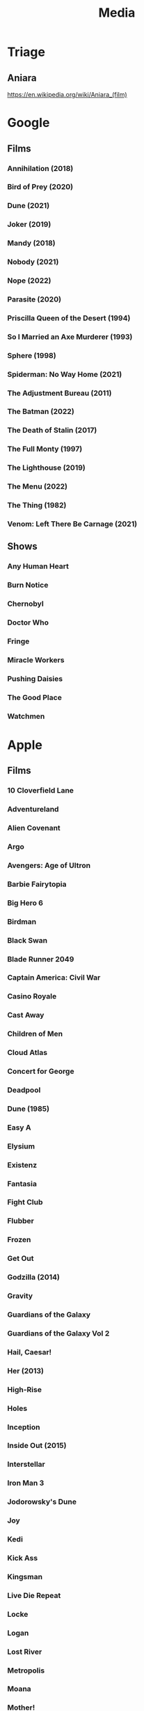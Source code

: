 #+TITLE: Media

* Triage

** Aniara
https://en.wikipedia.org/wiki/Aniara_(film)

* Google
** Films
*** Annihilation (2018)
*** Bird of Prey (2020)
*** Dune (2021)
*** Joker (2019)
*** Mandy (2018)
*** Nobody (2021)
*** Nope (2022)
*** Parasite (2020)
*** Priscilla Queen of the Desert (1994)
*** So I Married an Axe Murderer (1993)
*** Sphere (1998)
*** Spiderman: No Way Home (2021)
*** The Adjustment Bureau (2011)
*** The Batman (2022)
*** The Death of Stalin (2017)
*** The Full Monty (1997)
*** The Lighthouse (2019)
*** The Menu (2022)
*** The Thing (1982)
*** Venom: Left There Be Carnage (2021)
** Shows
*** Any Human Heart
*** Burn Notice
*** Chernobyl
*** Doctor Who
*** Fringe
*** Miracle Workers
*** Pushing Daisies
*** The Good Place
*** Watchmen
* Apple
** Films
*** 10 Cloverfield Lane
*** Adventureland
*** Alien Covenant
*** Argo
*** Avengers: Age of Ultron
*** Barbie Fairytopia
*** Big Hero 6
*** Birdman
*** Black Swan
*** Blade Runner 2049
*** Captain America: Civil War
*** Casino Royale
*** Cast Away
*** Children of Men
*** Cloud Atlas
*** Concert for George
*** Deadpool
*** Dune (1985)
*** Easy A
*** Elysium
*** Existenz
*** Fantasia
*** Fight Club
*** Flubber
*** Frozen
*** Get Out
*** Godzilla (2014)
*** Gravity
*** Guardians of the Galaxy
*** Guardians of the Galaxy Vol 2
*** Hail, Caesar!
*** Her (2013)
*** High-Rise
*** Holes
*** Inception
*** Inside Out (2015)
*** Interstellar
*** Iron Man 3
*** Jodorowsky's Dune
*** Joy
*** Kedi
*** Kick Ass
*** Kingsman
*** Live Die Repeat
*** Locke
*** Logan
*** Lost River
*** Metropolis
*** Moana
*** Mother!
*** Ocean's Eleven
*** Ocean's Thirteen
*** Ocean's Twelve
*** Pacific Rim
*** Scooby-Doo (2002)
*** Scooby-Doo 2: Monsters Unleashed (2004)
*** Scooby-Doo and the Alien Invaders (2001)
*** Scooby-Doo and the Witch's Ghost (1999)
*** Shark Tale
*** Skyfall
*** Snatch
*** Sorry to Bother You
*** Spectre
*** Spider-man: Homecoming
*** Spirit: Stallion Of The Cimarron
*** Straight Outta Compton
*** The Big Short
*** The Dark Knight
*** The Dark Knight Rises
*** The End of the Tour
*** The Fountain
*** The Grand Budapest Hotel
*** The Hobbit: An Unexpected Journey
*** The Hobbit: The Desolation of Smaug
*** The Hunger Games, Mockingjay: Part 1
*** The Lord of the Rings: The Fellowship of the Ring
*** The Lord of the Rings: The Return of the King
*** The Lord of the Rings: The Two Towers
*** The Martian
*** The Secret of NIMH
*** The Secret of NIMH 2
*** The Social Network
*** The World's End
*** The Zero Theorem
*** Top Secret!
*** Trumbo (2015)
*** Up
*** Us (2019)
*** Watchmen
*** Zombieland
** Shows
*** Absolute Power
*** Battlestar Galactica
*** Billions
*** Blackadder
*** Boardwalk Empire
*** Breaking Bad
*** Brooklyn Nine-Nine
*** Burn Notice
*** Californication
*** Caprica
*** Childhood's End
*** Chuck
*** Coupling
*** Cowboy Bebop
*** Crossbones
*** Dexter
*** Dirk Gently's Holistic Detective Agency (2016)
*** Doctor Who
*** Dollhouse
*** Dr Horribles Sing Along Blog
*** Einstein and Eddington
*** Fargo
*** Firefly
*** Game Of Thrones
*** Glee
*** Going Postal
*** Gravity Falls
*** Hannibal
*** How I Met Your Mother
*** In Treatment
*** Jonathan Strange & Mr Norrell
*** Life
*** Looking For Alaska
*** Mad Men
*** Mockingbird Lane
*** Monk
*** Mr Robot
*** Orphan Black
*** Pan Am
*** Phineas and Ferb
*** Psych
*** Pushing Daisies
*** Riviera
*** Sherlock
*** Sliders
*** Smash
*** Taboo
*** The Armstrong & Miller Show
*** The Big Bang Theory
*** The Borgias (2011)
*** The Expanse
*** The Good Place
*** The Inbetweeners
*** The It Crowd
*** The Little House
*** The Mentalist
*** The Newsroom
*** The Night Manager
*** The Simpsons
*** The Sopranos
*** The Walking Dead
*** The West Wing
*** The Young Pope
*** Treme
*** True Blood
*** Upstairs Downstairs
*** Wallace & Gromit
*** Warehouse 13
*** Watchmen
*** White Collar
** Music
*** Alina Ibragimova - Bach Sonatas & Partitas For Solo Violin
*** Aloe Blacc - Good Things
*** Audioslave - Revelations
*** Bear McCreary - Battlestar Sonatica For Solo Piano
*** Beck - Modern Guilt
*** Beck - Odelay
*** Bioshock 2 OST
*** Boards Of Canada - Music Has The Right To Children
*** Bob Dylan - John Wesley Harding
*** Calvin Harris - Bounce
*** Cowboy Bebop OST
*** Dexter OST
*** Dj Fresh - Louder
*** Electric Light Orchestra - Out Of The Blue
*** Eternal Sunshine For The Spotless Mind OST
*** Frank Zappa - Beat The Boots 3
*** Incubus - Morning View
*** Jack Johnson - Brushfire Fairytales
*** Jamiroquai - Rock Dust Light Star
*** Jim Guthrie - Sword & Sworcery LP
*** Johann Mertz - Strauss : Waltzes
*** Johnny Hollow - Dirty Hands
*** Jona Lewis - You'll Always Find Me In The Kitchen
*** Jungle - For Ever
*** Jungle - Jungle
*** Kenny Rogers - Solid Gold
*** Kimmo Pohjonen - Uniko
*** Kronos Quartet - Golijov
*** Kronos Quartet - Monk Suite
*** Lady Gaga - The Fame Monster
*** Lana Del Rey - Born To Die
*** LMFAO - Party Rock Anthem
*** Lou Reed - Metal Machine Music
*** Marilyn Manson - The High End Of Low
*** Massive Attack - Heligoland
*** Massive Attack - Mezzanine
*** Moon OST
*** Parliament - Mothership Connection
*** Paul Simon - Graceland
*** Pendulum - In Silico
*** Pink Floyd - Wish You Were Here
*** Prince - Parade
*** Red Hot Chili Peppers - By The Way
*** Red Hot Chili Peppers - Californication
*** REM - Automatic For The People
*** Requiem For A Dream OST
*** Rihanna - Loud
*** Robin Williams - Weapons Of Self Destruction
*** Scissor Sisters - Night Work
*** Simon & Garfunkel - Sounds Of Silence
*** Spiritualized - Ladies and Gentlemen We Are In Space
*** Spiritualized - Let It Come Down
*** Squarepusher - Hello Everything
*** Stereophonics - Just Enough Education To Perform
*** The Andrews Sisters
*** The Gothic Archies - The Tragic Treasury
*** The Grand Budapest Hotel OST
*** The Heavy - Great Vengeance and Furious Fire
*** The Heavy - The Glorious Dead
*** The Heavy - The House That Dirt Built
*** The National - Exile Vilify
*** The National - High Violet
*** The Rapture - Pieces Of The People We Love
*** The White Stripes - Elephant
*** The White Stripes - Icky Thump
*** The Zombies - Original Studio Recordings, Vol 1
*** Yeah Yeah Yeahs - It's Blitz!
* Audible
** US Audible
*** 1984 - George Orwell
*** 2312 - Kim Stanley Robinson
*** A Canticle for Leibowitz - Walter M. Miller Jr.
*** Alexander Hamilton - Ron Chernow
*** A Maze of Death - Philip K. Dick
*** Anathem - Neal Stephenson
*** Ancillary Justice - Ann Leckie
*** Any Human Heart - William Boyd
*** Artemis - Andy Weir
*** A Short History of Nearly Everything
*** At Home - Bill Bryson
*** Aurora - Kim Stanley Robinson
*** Binti - Nnedi Okorafor
*** Bleak House - Charles Dickens
*** Capital in the Twenty-First Century - Thomas Piketty
*** Carpe Jugulum - Terry Pratchett
*** Civlization - Niall Ferguson
*** Customs of the World: Using Cultural Intelligence to Adapt, Wherever you Are - David Livermore
*** Debt - David Graeber
*** Discipline and Punish - Michel Foucault
*** Embassytown - China Mieville
*** Food: A Cultural Culinary History - Ken Albala
*** From Yao to Mao: 5000 years of Chinse History - Kenneth J. Hammond
*** Gormenghast - Mervyn Peake
*** Hard-Boiled Wonderland and the End of the World
*** If This isn't Nice, What is - Kurt Vonnegut
*** Invisible Cities - Italo Calvino
*** Kraken - China Mieville
*** Last and First Men - Olaf Stapleton
*** Market Forces - Richard K. Morgan
*** Men At Arms - Terry Pratchett
*** Metro 2033 - Dmitry Glukovsky
*** Mortal Engines - Stanislaw Lem
*** Neuromancer - William Gibson
*** New York 2140 - Kim Stanley Robinson
*** Night Watch - Terry Pratchett
*** One Hundred Years of Solitude - Gabrial Garcia Marquez
*** Parable of the Sower - Octavia Butler
*** Perdido Street Station - China Mieville
*** Raising Steam - Terry Pratchett
*** Ready Player One - Ernest Cline
*** Redshirts - John Scalzi
*** Shakespeare - Bill Bryson
*** Small Gods - Terry Pratchett
*** Snow Crash - Neal Stephenson
*** Snuff - Terry Pratchett
*** Solar Lottery - Philip K. Dick
*** Sophie's World - Joestein Gaarder
*** Stand on Zanzibar - John Brunner
*** Surfaces and Essences - Douglas Hofstadter
*** The 48 Laws of Power - Greene.
*** The African Experience: From Lucy to Mandela - Kenneth P. Vickery
*** The Amber Spyglass - Philip Pullman
*** The Architecture of Happiness - Alain de Botton
*** The Ascent of Money - Niall Ferguson
*** The Collapsing Empire - Jon Scalzi
*** The Complete Short Stories - J. G. Ballard
*** The Conservative Tradition - Patrick N. Allitt
*** The Cyberiad - Stanislaw Lem
*** The Dispossessed - Ursula Le Guin
*** The Folklore of Discworld - Terry Pratchett
*** The Found and the Lost - Ursula Le Guin
*** The Great Degeneration - Niall Ferguson
*** The Gunslinger - Stephen King
*** The Handmaid's Tai - Margaret Atwood
*** The Knowledge - Lewis Dartnell
*** The Langoliers - Stephen King
*** The Long Dark Tea Time of the Soul - Douglas Adams
*** The Mandibles - Lionel Shriver
*** The Martian - Andy Weir
*** The Metamorphosis - Franz Kafka
*** The Modern Political Tradition: Hobbes to Habermas - Lawrence Cahoone
*** The New Jim Crow - Mihcelle Alexander
*** The Northern Lights - Philip Pullman
*** The Origins of Political Order - Francis Fukuyama
*** The Other Side of History: Daily Life in the Ancient World - Robert Garland
*** The Scar - China Mieville
*** The Steel Remains - Richard K. Morgan
*** The Subtle Knife - Philip Pullman
*** The Tao of Pooh - Benjamin Hoff
*** The Truth - Terry Pratchett
*** The Wind-up Bird Chronicle - Haruki Murakami
*** The Wonderful Wizard of Oz
*** Thief of Time - Terry Pratchett
*** Thirteen - Richard K. Morgan
*** To Say Nothing of the Dog - Connie Willis
*** Wild Ones - Jon Mooallem
*** Xenos - Dan Abnett
** UK Audible
*** And Another Thing - Eoin Colfer. Jones.
*** A Wizard of Earthsea - Ursula K. Le Guin. Inglis.
*** Blue Mars - Kim Stanley Robinson. ferrone.
*** Cat's Cradle - Kurt Vonnegut. Roberts.
*** Chaos - James Gleick. Shaprio.
*** Consider Phlebas - Iain M. Banks. Kenny.
*** Crome Yellow - Aldous Huxley. Whitfield.
*** Cryptonomicon - Neal Stephenson. Dufris.
*** Dead Until Dark - Charlaine Harris. Parker.
*** Dr Bloodmoney - Philip K. Dick. Weiner.
*** Dune - Frank Herbert. Brick, Cassidy, Morton, Vance...
*** Foundation and Empire - Isaac Asimov. Brick.
*** Foundation - Isaac Asimov. Brick.
*** Gateway - Frederik Pohl. Wyman and sawyer.
*** Go the Fuck to Sleep - Adam Mansbach. Jackson.
*** Green Mars - Kim Stanley Robinson. ferrone.
*** Man Plus - Frederik Pohl. boutsikaris, sawyer.
*** Moab is my Washpot - Stephen Fry. Fry.
*** Player Piano - Kurt Vonnegut. Rummel.
*** Red Dwarf: Infinity Welcomes Careful Drivers - Rob Grant, Doug Naylor. Barrie
*** Red Mars - Kim Stanley Robinson. ferrone.
*** Second Foundation - Isaac Asimov. Brick.
*** Solaris - Stanislaw Lem. Juliani.
*** Starship Troopers - Robert Heinlein. james.
*** State of Fear - Michael Crichton. Wilson.
*** Strata - Terry Pratchett. Briggs.
*** Sundiver - David Brin. Wilson.
*** The Austere Academy - Lemony Snicket. Curry.
*** The Carnivorous Carnival - Lemony Snicket. Curry.
*** The Chrysalids - John Wyndham. Powell.
*** The Count of Monte Cristo - Alexandre Dumas. Lee.
*** The Diamond Age - Neal Stephenson. Wiltsie.
*** The Dreaming Void - Peter F. Hamilton. Longworth.
*** The Ersatz Elevator - Lemony Snicket. Curry.
*** The Fifth Elephant - Terry Pratchet. Robinson. Abridged.
*** The Forever War - Joe Haldeman. Wilson.
*** The HitchHiker's Guide to the Galaxy: Primary Phase
*** The HitchHiker's Guide to the Galaxy: Secondary Phase
*** The Hobbit - J R R Tolkien. Inglis.
*** The Hostile Hospital - Lemony Snicket. Curry.
*** The Information - James Gleick. Shapiro.
*** The Last Continent - Terry Pratchett. Planer.
*** The Man in the High Castle - Philip K. Dick. weiner.
*** The Man Who Was Thursday - G.K. Chesterton. Vance.
*** The Moon is a Harsh Mistress - Robert Heinlein. James.
*** The Satanic Verses - Salman Rushdie. Dastor.
*** The Sirens of Titan - Kurt Vonnegut. Snyder.
*** The Three Stigmata of Palmer Eldritch - Philip K. Dick. Weiner.
*** The Vile Village - Lemony Snicket. Curry.
*** The Windup Girl - Paolo Bacigalupi. Davis.
*** Titus Groan - Mervyn Peake. Vance.
*** Under the Dome - Stephen King. esparza.
** Simon Vance
*** Any Human Heart
*** Bleak House
*** Dune
*** Market Forces
*** Sophie's World
*** The Architecture of Happiness
*** The Man Who Was Thursday
*** The Steel Remains
*** The Tao of Pooh
*** Thirteen
*** Titus Groan
** John Lee
*** Invisible Cities
*** Kraken
*** One Hundred Years Of Solitude
*** Perdido Street Station
*** The Count Of Monte Cristo
*** The Knowledge
* Unlocked
** Music
*** Chopin Piano Concertos Nos. 1 & 2
*** Deadbolt OST
*** Disasterpeace - FEZ OST
*** Environmental Station Alpha OST
*** Gnarls Barkley - St. Elsewhere
*** Hotline Miami OST
*** Jamiroquai - A Funk Odyssey
*** Jamiroquai - Dynamite
*** Jamiroquai - Emergency on Planet Earth
*** Jamiroquai - Rock Dust Light Star
*** Jamiroquai - Synkronized
*** Jamiroquai - The Return Of The Space Cowboy
*** Jamiroquai - Travelling Without Moving
*** Koronos Quartet - Lutoslawski
*** Kronos Quartet - Black Angels
*** Lisa OST
*** Marily Manson - Holy Wood
*** Marily Manson - Last Tour On Earth
*** Marily Manson - Lest We Forget
*** Marily Manson -  Mechanical Animals
*** Marilyn Manson - Antichrist Superstar
*** Massive Attack
*** Miles Davis - Kind Of Blue
*** Nigel Kennedy & Kroke - East Meets East
*** Nine Inch Nails - Ghosts I - IV
*** Nine Inch Nails - Ghosts V
*** Nine Inch Nails - Ghosts VI
*** Nine Inch Nails - Still
*** Nine Inch Nails - The Downward Spiral
*** Nine Inch Nails - The Fragile
*** Nine Inch Nails - The Slip
*** Parliament
*** Paul Simon
*** Proteus OST
*** Risk of Rain OST
*** Samorost 3 OST
*** Saul Williams - Niggytardust
*** Scissor Sisters - Scissor Sisters
*** The Beatles - Abbey Road
*** The Daniel Pemberton TV Orchestra - Little Big Planet OST
*** Undertale OST
*** XCOM 2 OST
** Audiobooks
*** 40k - False Gods
*** 40k - Fulgrim
*** 40k - Galaxy In Flames
*** 40k - Garro Legion Of One
*** 40k - Garro Oath Of Moment
*** 40k - Horus Rising
*** 40k - Prospero
*** 40k - The Flight Of The Eisenstein
*** 40k - Thousand Sons
*** Altered Carbon
*** Atlas Shrugged
*** Catch-22
*** Cyberspace Lost
*** Day Of The Triffids
*** Discworld
*** Down and Out in the Magic Kingdom
*** I Am Legend
*** Isaac Asimov - The Last Question
*** Methuselah's Children
*** Something Inside
*** The Demolished Man
*** The Kraken Wakes
*** The Ode Less Travelled
*** The Starts My Destination
*** The Trial
*** Tombs Of Atuan
** Films
*** Dr Strangelove
*** Eraserhead
*** Howl's Moving Castle
*** Kiki's Delivery Service
*** My Neighbor Totoro
*** Nausicaa Of The Valley Of The Wind
*** Princess Mononoke
*** Rheingold
*** Spirited Away
*** the fountain
*** existenz
*** fantasia
*** kedi
** Shows
*** Avatar The Last Airbender
*** Full Metal Alchemist - Brotherhood
*** Jojos Bizarre Adventure - Diamond Is Forever
*** Korra
*** The Spice Trail
*** Trapdoor
* Physical
** Films
*** 1984
*** 2001
*** 28 Days Later
*** 300
*** About Schmidt
*** AI Artificial Intelligence
*** Alfred Hitchcock
**** Marnie
**** The Trouble with Harry
**** Family Plot
**** The Birds
**** The Man Who Knew Too Much
**** Psycho
**** Rope
**** Rear Window
**** Torn Curtain
**** Frenzie
**** Shadow of a Doubt
**** Topaz
**** Vertigo
**** Saboteur
*** Alien
*** Aliens
*** [∅] Amelie
*** American Beauty
*** American History X
*** American Psycho
*** Anchorman
*** Apocalypse Now
*** A Series of Unfortunate Events
*** Babel
*** Batman Begins
*** Beetlejuice
*** Being John Malcovich
*** Be Kind Rewind
*** [∅] Big Fish
*** Bill Bailey Bewilderness
*** Bill Bailey Cosmic Jam
*** Black Snake Moan
*** Bladerunner
*** [∅] Brazil
*** Burn After Reading
*** Capote
*** Casanova
*** Casino Royale
*** Casshern
*** Castaway
*** Che
*** Children of Men
*** Choke
*** Chrysalis
*** Cirque Du Soleil
*** Citizen Kane
*** Clockwork Orange
*** Close Encounters of the Third Kind
*** Cloverfield
*** Cronos
*** Danto 01
*** Dark City
*** Dawn of the Dead/ Director’s Cut
*** Day Watch
*** Deceived
*** Der Ring Des Nibelungen Das Rheingold
*** Der Ring Des Nibelungen Die Walkure
*** Despicable Me
*** [∅] District 9
*** Donny Darko
*** Downfall
*** Dracula
*** Dreamcatcher
*** Dr. Horrible
*** Dr. Strange Love
*** Eden Log
*** Ed Wood
*** Enchanted
*** Eraserhead
*** Eternal Sunshine of the Spotless Mind
*** [∅] Event Horizon
*** Existenz
*** Fantasia
*** Fight Club
*** Firefly
*** Frost/Nixon
*** Full Metal Jacket
*** G3 Live in Denver
*** Ghost in the Shell
*** Girl with the Pearl Earring
*** Gladiator
*** Good Morning Vietnam
*** Good Night and Good Luck
*** [∅] Gosford Park
*** Groundhog Day
*** Hamlet
*** Hancock
*** Hannibal Rising
*** Hogfather
*** Hot Fuzz
*** I am Legend
*** I’m a Cyborg
*** I’m not there
*** Inception
*** Ironman 1, 2
*** It
*** It’s All Gone Pete Tong
*** I want Candy
*** Jarhead
*** Kill Bill vol. 1, 2
*** King Kong
*** Koyaanisqatsi
*** Land of the Dead
*** Leaving Los Vegas
*** Life of Brian
*** Like Totally Dylan Moran
*** Limitless
*** Lord of War
*** Love Actually
*** Man hunter
*** Man on the Moon
*** Mansfield Park
*** Mars Attacks
*** Matrix Reloaded
*** Matrix Revolutions
*** Memento
*** Michael Clayton
*** Midnight Cowboy
*** Midsummer Night’s Dream
*** [∅] Monty Python And Now for Something Completely Different
*** Moon
*** Mrs. Henderson Presents
*** Much Ado About Nothing
*** Natural Born Killers
*** Night Watch
*** O Brother Where Art Thou
*** Old Boy
*** One Flew Over the CooCoo’s Nest
*** Pan’s Labyrinth
*** Paul
*** [∅] Persepolis
*** PI
*** Planet Earth
*** Pulp Fiction
*** Quantum of Solace
*** Rango
*** Repo men
*** Requiem for a Dream
*** Resident Evil
*** Resident Evil Extinction; Apocalypse
*** Robin Hood Prince of Thieves
*** Robots
*** Rome
*** Run Fat Boy Run
*** Severance
*** Sexy
*** Shaun of the Dead
*** Sherlock Holms
*** Sherlock Holms
*** Shrek 1, 2, 3, Forever After
*** Shutter Island
*** Sin City
*** Snatch
*** [∅] Solaris
*** Sphere
*** Spiderman 1, 2 , 3
*** Star Wars Revenge of the Sith
*** Steve Vai: Live at the Astoria
*** Strumpet
*** Sunshine
*** Sympathy for Lady Vengeance
*** Sympathy for Mr. Vengeance
*** Taxi Driver
*** The Altogether
*** The Bicentennial Man
*** The Boat that Rocked
*** The Brothers Grimm
*** [∅] The Cat’s Meow
*** The Color of Magic
*** The Conversation
*** The Darjeeling Limited
*** The Dark Knight
*** The Day the Earth Stood Still
*** The Devil’s Backbone
*** The Fountain
*** The Full Monty
*** The Girl with the Dragon Tattoo
*** The Golden Compass
*** The Hitch Hiker’s Guide to the Galaxy
*** The Hurt Locker
*** The imaginarium of Doctor Parnassus
*** [∅] The Iron Giant
*** The Jacket
*** The Langoliers
*** The Life Aquatic
*** [∅] The Little Shop of Horrors
*** The Man Who Fell to Earth
*** The Matrix
*** [∅] The Meaning of Life
*** The Men Who Stare at Goats
*** The Merchant of Venice
*** The Passion of Ayn Rana
*** The Red Violin
*** The Rocky Horror Picture Show
*** The Ruby in the Smoke
*** The Shadow in the North
*** The Shawshank Redemption
*** The Simpsons Movie
*** The Terminal
*** The Trial
*** The Weatherman
*** The Witches of Eastwick
*** [∅] Thirst
*** THX1138
*** Tube Tales
*** Two Tower
*** V for Vendetta
*** Walk the Line
*** Wallace and Gromit
*** Wall-E
*** [∅] Watchmen
*** Who Framed Roger Rabbit?
*** Wild Hogs
*** Zodiac
** Shows
*** [∅] Battlestar Galactica, season 1, 2, 3, 4; Razor
*** [∅] Count Duckula
*** [∅] Red Dwarf season 1, 2, 3, 4, 5, 6, 7, 8
*** [∅] Star Trek; Voyager season 1, 2, 3, 4
*** [∅] Teachers season 1, 2, 3, 4
*** A bit of Fry and Laurie
*** Black Adder season 1, 2, 3, 4
*** Black Books season 1, 2, 3
*** Bleak House
*** Breaking Bad season 1
*** Californication season 1, 2
*** Chuck season 1, 2
*** CSI season 1, 2
*** Death Note 2
*** Desperate HouseWives season 4
*** Dexter season 1, 2, 3,
*** Doctor Who season 1,2, 4
*** Dollhouse season 1
*** Eureka season 1, 2, 3
*** Fringe season 1
*** Futurama: The Beast with a Billion Backs; Bender's Game; Into the Wild Green Yonder; Bender’s Big Score; season 1/2/3
*** Heroes season 1, 2, 3
*** House season 1, 2,  3, 4
*** Jekyll
*** Jonathan Creek season 1, 2, 3, 4
*** Life on Mars season 1, 2
*** Little Dorrit
*** Nip Tuck season 1, 2, 3, 4
*** PeepShow season 1, 2, 3
*** Primeval season 1, 2
*** Pushing Daisies season 1, 2
*** Secret Diary of a Call Girl Season 1
*** Shark season 1
*** The 4400 season 1, 2
*** The Big Bang Theory season 1, 2
*** The West Wing season 1, 2, 3, 4, 5, 6, 7
*** TinTin
**** Destination Moon
**** Explorers on the Moon
**** In America
**** Cigars of the Pharaoh
**** The Red Sea Sharks: In Tibet
**** The Black Island
**** King Ottokar’s Scepter
**** The Secret of the Unicorn
**** Red Rackhamp’s Treasure
**** Land of Black Gold
**** The Calculus Affair
**** The Crab with the Golden Claws
**** The Shooting Star
**** The Seven Crystal BArs
**** Prisoner’s of the Sun
**** The Castafiore Emerald
**** The Picaros
**** The Blue Lotus
**** The Broken Ear
*** TorchWood season 1, 2
*** X-Files season 1, 2, 3, 4, 5
*** Mad Men
*** The Trap Door
*** That Mitchell and Webb Look
** Audiobooks
*** Altered Carbon
*** Broken Angels
*** Cyberman
*** Don Quixote
*** Dalek Empire 1, 2, 3, 4
*** Inferno
*** Life the Universe and Everything
*** Mostly Harmless
*** Paradise Lost
*** Slaughterhouse 5
*** Stephen King Cell
*** Stephen Fry The Ode Less Traveled
*** So long and thanks for all the fish
*** The Trial
*** The Day of the Triffids
*** The Death of Ivan Ilyich
*** The Hitch Hiker’s Guide to the Galaxy
*** The Hitch Hiker’s Guide to the Galaxy Tertiary Phase
*** The Restaurant at the End of the Universe
*** Waiting for Godot
*** Woken Furies
*** Doctor Who:
**** The Reaping
**** Spare Parts
**** The Twilight Kingdom
**** Memory Lane
**** Master
**** Scaredy Cat
**** The Tomb of the Cybermen
**** The Natural History of Fear
**** The Invasion
*** Discworld
**** Guards Guards
**** Interesting Times
**** Lords and Ladies
**** Moving Pictures
**** Men at Arms
**** Pyramids
**** Soul Music
**** Hog Father
**** Soul Music
**** Witches Abroad
**** Unseen Academicals
**** The Fifth Elephant
**** Thud
** Music
** Games
*** Xbox
**** halo wars
**** overlord 1, 2
**** doom 3
**** fable 1 2 3
**** forza motorsport 4
**** castlevania
**** L.A. Noire
**** Dragon Age
**** dark sector
**** prototype
**** singularity
**** wet
**** resident evil 5
**** gears of war 1, 2, 3
**** far cry 2
**** call of duty 4
**** call of duty mw2
**** call of duty wow
**** call of duty black ops
**** alpha protocol
**** bionic commando
**** fear 2
**** devil may cry 4
**** assassins creed 1, 2
**** enslaved
**** soul calibur 4
**** red faction guerilla
**** dead rising 1, 2
**** shadowrun
**** prey
**** crackdown 1, 2
**** saints row 2
**** quae 4
**** tomb raider underworld
**** darksiders
**** lsot odyssey
**** bayonetta
**** final fantasy 13
**** eternal sonata
**** prince of persia
**** lost planet 1, 2
**** army of two
**** legao star wars 2
**** red alert 3
**** ninja gaiden 2
**** left 4 dead 1, 2
**** viva pinata 1, 2
**** halo 1, 2, 3, odst
**** just cause 2
**** condemned 1, 2
**** damnation
**** fallout 3
**** fallout new vegas
**** splinter cell conviction
**** medal of honor
**** aliens versus predator
**** battlefield bad company 2
**** morrowind
**** psychonauts
**** dead space 1, 2
**** mass effect 1, 2, 3
**** the simpsons game
**** chronicles of riddick
**** time shift
**** red dead redemption
**** alan wake
**** mirros edge
**** bioshock 1, 2
**** too human
**** dead island
**** star wars the force unleashed 1, 2
**** GTA 4

*** Playstation
**** folklore
**** rachet and clank a crack in time
**** devil may cry
**** final fantasy X
**** metal gear solid 2, 3, 4
**** soul calibur 2
**** resistance fall of man
**** street fighter 4
**** beyond two souls
**** killzone 2
**** little big planet 1, 2
**** infamous 1, 2
**** heavy rain
**** god of war 3
**** uncharted 1, 2

*** Nintendo
**** metroid prime 2, 3
**** resident evil 4
**** warioland shake dimension
**** super paper mario
**** zelda twilight princess
**** zelda collectors edition

*** PC
**** planescape tormet
**** spore
* Steam
*** 3079 -- Block Action RPG
*** 7 Grand Steps, Step 1: What Ancients Begat
*** 8-Bit Bayonetta
*** AaaaaAAaaaAAAaaAAAAaAAAAA!!! for the Awesome
*** Abyss Odyssey
*** Age of Booty
*** Agricultural Simulator 2013 Steam Edition
*** Agricultural Simulator: Historical Farming
*** Air Conflicts: Pacific Carriers
*** AI War: Fleet Command
*** Alan Wake
*** Alan Wake's American Nightmare
*** Alien Breed 2: Assault
*** Alien Breed 3: Descent
*** Alien Breed: Impact
*** Alien: Isolation
*** Alien Swarm: Reactive Drop
*** Always Sometimes Monsters
*** Amnesia: A Machine for Pigs
*** Amnesia: The Dark Descent
*** Anachronox
*** Analogue: A Hate Story
*** Ancient Space
*** And Yet It Moves
*** A New Beginning - Final Cut
*** Anno 2070
*** Anodyne
*** Anomaly 2
*** Antichamber
*** Aquaria
*** ArcaniA
*** Arma 2
*** Arma 2: Operation Arrowhead
*** Artemis Spaceship Bridge Simulator
*** Aseprite
*** Assassin's Creed IV Black Flag
*** A Story About My Uncle
*** Audiosurf
*** Avadon: The Black Fortress
*** A Valley Without Wind
*** A Valley Without Wind 2
*** Avernum 4
*** Avernum 5
*** Avernum 6
*** Avernum: Escape From the Pit
*** AVSEQ
*** Awesomenauts
*** Back to the Future: Ep 1 - It's About Time
*** Back to the Future: Ep 2 - Get Tannen!
*** Back to the Future: Ep 3 - Citizen Brown
*** Back to the Future: Ep 4 - Double Visions
*** Back to the Future: Ep 5 - OUTATIME
*** Bad Hotel
*** Baldur's Gate: Enhanced Edition
*** Baldur's Gate II: Enhanced Edition
*** Ballpoint Universe: Infinite
*** Banished
*** Bastion
*** Batman: Arkham Asylum GOTY Edition
*** Batman: Arkham City GOTY
*** Batman: Arkham City
*** Batman: Arkham Knight
*** Batman: Arkham Origins
*** Beatbuddy: Tale of the Guardians
*** Beholder
*** Bejeweled 3
*** Belial4296 » Games
*** Ben There, Dan That!
*** Besiege
*** Betrayer
*** BioShock
*** BioShock 2
*** BioShock 2 Remastered
*** BioShock Infinite
*** BioShock Remastered
*** bit Dungeon II
*** BIT.TRIP RUNNER
*** Blackguards
*** Blackwell Deception
*** Blender
*** Blood Bowl: Legendary Edition
*** BookWorm Deluxe
*** BookWorm DeluxeBookWorm Deluxe
*** Borderlands 2
*** Borderlands GOTY
*** Borderlands GOTY Enhanced
*** Borderlands: The Pre-Sequel
*** Boss Monster
*** Botanicula
*** Braid
*** Breath of Death VII
*** Bridge Project
*** Broken Age
*** Broken Sword 1 - Shadow of the Templars: Director's Cut
*** Broken Sword 2 - the Smoking Mirror: Remastered
*** Brütal Legend
*** Burnout Paradise: The Ultimate Box
*** Call of Duty: Black Ops II
*** Call of Duty: Modern Warfare 2 (2009)
*** Capsized
*** Castle Crashers
*** Caveblazers
*** Caves of Qud
*** Cave Story+
*** Cinders
*** Cities in Motion 2
*** Cities: Skylines
*** Cities XL 2011
*** Cities XL Platinum
*** Clickteam Fusion 2.5
*** Clockwork Empires
*** Closure
*** Cogs
*** Command & Conquer 3: Tiberium Wars
*** Command & Conquer 4 Tiberian Twilight
*** Command & Conquer Red Alert 3
*** Command & Conquer Red Alert 3 - Uprising
*** Commander Keen Complete Pack
*** Company of Heroes
*** Company of Heroes
*** Company of Heroes - Legacy Edition
*** Company of Heroes: Opposing Fronts
*** Company of Heroes: Tales of Valor
*** Confrontation
*** Continue?9876543210
*** Convoy
*** Cosmic DJ
*** Cosmonautica
*** Costume Quest
*** Crayon Physics Deluxe
*** Crazy Plant Shop
*** Crusader Kings II
*** Crypt of the NecroDancer
*** Crysis
*** Crysis 2 Maximum Edition
*** Cthulhu Saves the World
*** Cthulhu Saves the World
*** Cube & Star: An Arbitrary Love
*** Cultist Simulator
*** Curious Expedition
*** Daikatana
*** Darkest Dungeon
*** Darkout
*** Dark Sector
*** Darksiders
*** Darksiders II
*** Darksiders Warmastered Edition
*** DARK SOULS III
*** DARK SOULS II: Scholar of the First Sin
*** DARK SOULS: Prepare To Die Edition
*** Darkspore
*** Darwinia
*** Daylight
*** Day of the Tentacle Remastered
*** DEADBOLT
*** Dead Cells
*** Dead Island
*** Deadlight
*** Dead Space 2
*** Dead Space (2008)
*** Dear Esther
*** Dear Esther: Landmark Edition
*** Dear Leader Prototype
*** DeathSpank
*** DeathSpank: Thongs Of Virtue
*** DEFCON
*** Demigod
*** Democracy 2
*** Democracy 3
*** Democracy 3 Africa
*** Deponia
*** Deus Ex: Game of the Year Edition
*** Deus Ex: Human Revolution
*** DFHack - Dwarf Fortress Modding Engine
*** Dinner Date
*** Din's Curse
*** Dishonored
*** Distant Worlds: Universe
*** Divinity II: Developer's Cut
*** Divinity: Original Sin (Classic)
*** Divinity: Original Sin Enhanced Edition
*** DLC Quest
*** Don't Starve
*** Don't Starve Together
*** DOOM 3
*** DOOM 3: BFG Edition
*** DOOM 3: Resurrection of Evil
*** Dota 2
*** Dragon Age: Origins - Ultimate Edition
*** Dream
*** Duke Nukem 3D: Megaton Edition
*** Duke Nukem Forever
*** Dungeon Defenders
*** Dungeonland
*** Dungeon of the ENDLESS
*** Dungeons
*** Dungeon Siege
*** Dungeon Siege 2
*** Dungeon Siege III
*** Dungeons of Dredmor
*** Dust: An Elysian Tail
*** Dustforce
*** Dwarf Fortress
*** Dwarfs!?
*** Dyscourse
*** Dysfunctional Systems: Learning to Manage Chaos
*** Edge of Space
*** Edna & Harvey: Harvey's New Eyes
*** Eets Munchies
*** Eidolon
*** Eldritch
*** Elegy For A Dead World
*** Elite Dangerous
*** ENDLESS Legend
*** ENDLESS Space - Definitive Edition
*** English Country Tune
*** Enter the Gungeon
*** Environmental Station Alpha
*** Epic Battle Fantasy 4
*** Escape Rosecliff Island
*** Ethan: Meteor Hunter
*** Eufloria
*** Eufloria HD
*** Europa Universalis III
*** Europa Universalis IV
*** Euro Truck Simulator
*** Euro Truck Simulator 2
*** Evoland
*** Evolve Stage 2
*** Fable - The Lost Chapters
*** Fallout
*** Fallout 3 - Game of the Year Edition
*** Fallout 4
*** Fallout: New Vegas
*** Fallout Shelter
*** Fantasy Kingdom Simulator
*** Far Cry 2
*** Far Cry 3
*** Far Cry 3 Blood Dragon
*** F.E.A.R.
*** F.E.A.R. 2: Project Origin
*** F.E.A.R. 3
*** F.E.A.R.: Extraction Point
*** F.E.A.R.: Perseus Mandate
*** Feeding Frenzy 2: Shipwreck Showdown Deluxe
*** FEZ
*** Find a game
*** Finding Teddy
*** Firewatch
*** Five Nights at Freddy's
*** Followed (2)
*** Fortune's Tavern - The Fantasy Tavern Simulator!
*** Fractal: Make Blooms Not War
*** FRACT OSC
*** Freaking Meatbags
*** Frozen Synapse
*** FTL: Faster Than Light
*** FUEL
*** FUELFUEL
*** Full Mojo Rampage
*** Full Pipe
*** Galactic Arms Race
*** Galactic Civilizations II: Ultimate Edition
*** Galaxy on Fire 2 Full HD
*** Game of Thrones
*** Game of Thrones
*** Garry's Mod
*** Gemini Rue
*** Geneforge 1
*** Geneforge 2
*** Geneforge 3
*** Geneforge 4
*** Geneforge 5
*** Giana Sisters: Twisted Dreams
*** Gish
*** Gloom
*** Goat Simulator
*** Gods Will Be Watching
*** Godus
*** Godus Wars
*** Gone Home
*** Gothic Playable Teaser
*** Gratuitous Space Battles
*** Gratuitous Space Battles 2
*** Gratuitous Tank Battles
*** Greed Corp
*** Grey Goo
*** GRID
*** GRID 2
*** GRIDGRID
*** Grow Home
*** Guacamelee! Gold Edition
*** Guacamelee! Super Turbo Championship Edition
*** Guardians of Middle-earth
*** Guild Wars
*** Gunpoint
*** Hack 'n' Slash
*** Hack, Slash, Loot
*** Half-Life 2
*** Half-Life 2: Deathmatch
*** Half-Life 2: Episode One
*** Half-Life 2: Episode Two
*** Half-Life 2: Lost Coast
*** Half-Life 2: Update
*** Half-Life Deathmatch: Source
*** Half-Life: Source
*** Half Minute Hero: Super Mega Neo Climax Ultimate Boy
*** Hammerfight
*** Hard Reset
*** Hate Plus
*** Hector: Ep 1
*** Hector: Ep 2
*** Hector: Ep 3
*** Hero Academy
*** Heroes of Might & Magic V
*** Hitman 2: Silent Assassin
*** Hitman: Absolution
*** Hitman: Codename 47
*** Hitman: Sniper Challenge
*** HITMAN
*** HOARD
*** Home
*** Hotline Miami
*** Human Fall Flat
*** Human Resource Machine
*** HunieCam Studio
*** I Am Bread
*** ibb & obb

*** I Have No Mouth, and I Must Scream
*** Incredipede
*** Indiana Jones and the Fate of Atlantis
*** Indiana Jones and the Last Crusade
*** Indie Game: The Movie
*** Indigo Prophecy
*** Infested Planet
*** Influent
*** Inquisitor
*** Insanely Twisted Shadow Planet
*** Insurgency
*** Interstellaria
*** Intrusion 2
*** Invisible, Inc.
*** Jack Lumber
*** Jamestown
*** Jazzpunk: Director's Cut
*** Jolly Rover
*** Journey of a Roach
*** Just Cause 2
*** KAMI
*** Kentucky Route Zero
*** Kerbal Space Program
*** KickBeat Steam Edition
*** Killing Floor
*** Killing Floor Mod: Defence Alliance 2
*** Kill The Bad Guy
*** Kinetic Void
*** King of Dragon Pass
*** King's Bounty: Armored Princess
*** King's Bounty: Crossworlds
*** King's Bounty: The Legend
*** Knock-knock
*** Krater
*** Ladykiller in a Bind
*** L.A. Noire
*** Left 4 Dead 2
*** Legend of Grimrock
*** Legends of Persia
*** LEGO Harry Potter: Years 1-4
*** LEGO MARVEL Super Heroes
*** Leviathan: Warships
*** Lifeless Planet
*** LIMBO
*** LISA
*** Little Inferno
*** Little Pink Best Buds Prototype
*** Lone Survivor: The Director's Cut
*** Long Live The Queen
*** Loom
*** Lords of the Black Sun
*** Lovely Planet
*** LUDWIG
*** Luxuria Superbia
*** LYNE
*** Machinarium
*** Mafia II (Classic)
*** Mafia II: Definitive Edition
*** Magic 2014
*** Magic 2014
*** Magicka
*** Magicka 2
*** Maia
*** Majesty 2
*** Mandagon
*** Mark of the Ninja
*** Marmoset Hexels 3
*** Marooners
*** Mass Effect (2007)
*** Mass Effect 2 (2010)
*** Mass Effect 2 (2010) Edition
*** McPixel
*** Mechanic Escape
*** Medal of Honor(TM) Multiplayer
*** Medal of Honor(TM) Single Player
*** Men of War
*** Men of War: Assault Squad
*** Men of War: Red Tide
*** METAL GEAR SOLID V: GROUND ZEROES
*** METAL GEAR SOLID V: THE PHANTOM PAIN
*** Metro 2033
*** Metro: Last Light Complete Edition
*** Middle-earth: Shadow of Mordor
*** Might & Magic: Heroes VI
*** MIND Path to Thalamus E.Edition
*** Mini Metro
*** Mini Ninjas
*** MirrorMoon EP
*** Mirror's Edge
*** Mnemonic Prototype
*** Moirai
*** Monaco
*** Mordheim: City of the Damned
*** Mortal Kombat Kollection
*** Mountain
*** Multiwinia
*** Natural Selection 2
*** Nethergate: Resurrection
*** Neverwinter Nights 2: Platinum
*** Nidhogg
*** NightSky
*** Noir Syndrome
*** Nuclear Throne
*** Oceanhorn: Monster of Uncharted Seas
*** Oddworld: Abe's Exoddus
*** Oddworld: Abe's Oddysee
*** Oddworld: Munch's Oddysee
*** Oddworld: Stranger's Wrath HD
*** Offspring Fling!
*** Offworld Trading Company
*** Oil Rush
*** OlliOlli
*** Only If
*** On the Rain-Slick Precipice of Darkness, Episode One
*** On the Rain-Slick Precipice of Darkness, Episode Two
*** Orcs Must Die!
*** Orcs Must Die! 2
*** Organ Trail: Director's Cut
*** Orwell
*** Our Darker Purpose
*** Outlast
*** Overlord
*** Overlord II
*** Overlord: Raising Hell
*** Oxenfree
*** Oxygen Not Included
*** Painkiller Hell & Damnation
*** Papers, Please
*** Papo & Yo
*** Paranautical Activity: Deluxe Atonement Edition
*** Path of Exile
*** Pathologic Classic HD
*** Patrician IV: Steam Special Edition
*** Peggle Deluxe
*** Peggle Nights
*** Pentiment
*** Pillars of Eternity
*** Plague Inc: Evolved
*** Planetary Annihilation
*** PlanetSide 2
*** PlanetSide 2 - Test
*** Plants vs. Zombies: Game of the Year
*** Playtime
*** Poker Night 2
*** Poker Night at the Inventory
*** Pony Island
*** Pool Nation
*** Portal
*** Portal 2
*** Postmortem: one must die (Extended Cut)
*** Prey
*** Prison Architect
*** Professional Farmer 2014
*** Project Temporality
*** Project Zomboid
*** Proteus
*** Psychonauts
*** Puzzle Agent
*** Puzzle Agent 2
*** Q.U.B.E.
*** RAW - Realms of Ancient War
*** Recettear: An Item Shop's Tale
*** Red Faction: Armageddon
*** Redshirt
*** ReignMaker
*** Reigns
*** Reigns: Her Majesty
*** Resident Evil 4 (2005)
*** Resident Evil 6
*** Resident Evil 7 Teaser: Beginning Hour
*** Reus
*** RimWorld
*** Ring Runner: Flight of the Sages
*** Risen 2 - Dark Waters
*** Rising Storm/Red Orchestra 2 Multiplayer
*** Risk of Rain (2013)
*** Riven (1997)
*** Road Not Taken
*** Rochard
*** Rock of Ages
*** Rogue Legacy
*** Rogue State
*** RPG Maker VX Ace
*** RPG Tycoon
*** Sacred 2 Gold
*** Saints Row 2
*** Saints Row IV
*** Saints Row: The Third
*** Sakura Agent
*** Sakura Angels
*** Sakura Beach
*** Sakura Beach 2
*** Sakura Fantasy Chapter 1
*** Sakura Spirit
*** Sam & Max 301: The Penal Zone
*** Sam & Max 302: The Tomb of Sammun-Mak
*** Sam & Max 303: They Stole Max's Brain!
*** Sam & Max 304: Beyond the Alley of the Dolls
*** Sam & Max 305: The City that Dares not Sleep
*** Samorost 2
*** Samorost 3
*** Sanctum
*** Sanctum 2
*** Satellite Reign
*** Scanner Sombre
*** Scribblenauts Unlimited
*** Secrets of Rætikon
*** SEGA Mega Drive & Genesis Classics
*** Serious Sam 2
*** Serious Sam 3: BFE
*** Serious Sam Classics: Revolution
*** Serious Sam Classic: The First Encounter
*** Serious Sam Classic: The Second Encounter
*** Serious Sam Double D XXL
*** Serious Sam Fusion 2017 (beta)
*** Serious Sam HD: The First Encounter
*** Serious Sam HD: The Second Encounter
*** Serious Sam: The Random Encounter
*** Shadowgrounds
*** Shadowgrounds: Survivor
*** Shadowrun Chronicles - Boston Lockdown
*** Shadowrun: Dragonfall - Director's Cut
*** Shadowrun Returns
*** Shadow Warrior Classic Redux
*** Shank
*** Shank 2
*** Shank 2Shank 2
*** Shantae and the Pirate's Curse
*** Shatter
*** Shattered Haven
*** Shelter 1
*** Shovel Knight: Treasure Trove
*** Sid Meier's Civilization: Beyond Earth
*** Sid Meier's Civilization V
*** Sid Meier's Covert Action (Classic)
*** Signs of Life
*** SimCity 4 Deluxe
*** Sins of a Solar Empire: Rebellion
*** Sir, You Are Being Hunted
*** Skyward Collapse
*** Slime Rancher
*** Snapshot
*** SnapshotSnapshot
*** Sokobond
*** Solar 2
*** SOMA
*** Source Filmmaker
*** Spacebase DF-9
*** Spacebase DF-9 Prototype
*** SPACECOM
*** Space Empires IV Deluxe
*** Space Engineers
*** Space Hulk
*** Space Hulk Ascension
*** Space Hulk: Deathwing
*** Space Hulk: Deathwing - Enhanced Edition
*** Space Pirates and Zombies
*** Spec Ops: The Line
*** SpellForce 2 - Faith in Destiny
*** Spelunky
*** Spiral Knights
*** Splice
*** Spriter Pro
*** Stacking
*** S.T.A.L.K.E.R.: Call of Pripyat
*** S.T.A.L.K.E.R.: Clear Sky
*** S.T.A.L.K.E.R.: Shadow of Chernobyl
*** StarCrawlers
*** Stardew Valley
*** StarForge
*** Starseed Pilgrim
*** STAR WARS: Dark Forces
*** STAR WARS Knights of the Old Republic
*** STASIS
*** Stealth Bastard Deluxe
*** Steam Marines
*** SteamWorld Dig
*** Steed Prototype
*** Stellaris
*** Stranded
*** Streets of Rogue
*** Strike Suit Infinity
*** Strike Vector
*** Subnautica
*** Subsurface Circular
*** Suits: A Business RPG
*** Sunless Sea
*** Sunset
*** SunsetSunset
*** Superbrothers: Sword & Sworcery EP
*** Superfrog HD
*** Superfrog HDSuperfrog HD
*** Super Meat Boy
*** Super Time Force Ultra
*** Supreme Commander
*** Supreme Commander: Forged Alliance
*** Surgeon Simulator
*** Survivor Squad
*** Sword of the Stars II: Enhanced Edition
*** Sword of the Stars: The Pit
*** System Shock 2
*** Tacoma
*** Tales from Space: Mutant Blobs Attack
*** Tales from the Borderlands
*** Team Fortress 2
*** Teleglitch: Die More Edition
*** Terraria
*** Tesla Effect
*** The Baconing
*** The Banner Saga
*** The Bard's Tale
*** The Basement Collection
*** The Beginner's Guide
*** The Binding of Isaac
*** The Binding of Isaac: Rebirth
*** The Blue Flamingo
*** The Book of Unwritten Tales
*** The Bridge
*** The Bureau: XCOM Declassified
*** The Cave
*** The Dark Eye: Chains of Satinav
*** The Darkness II
*** The Darkside Detective
*** The Dig
*** The Dream Machine
*** The Elder Scrolls III: Morrowind
*** The Elder Scrolls V: Skyrim
*** The Escapists
*** The Fall
*** The Flame in the Flood
*** The Guild II
*** The Incredible Adventures of Van Helsing
*** The Last Federation
*** The Lord of the Rings: War in the North
*** The Novelist
*** The Old City: Leviathan
*** The Old Tree
*** The Path
*** The Settlers 7: Paths to a Kingdom - Gold Edition
*** The Ship
*** The Showdown Effect
*** The Signal From Tölva
*** The Sims 4
*** The Stanley Parable
*** The Surge
*** The Swapper
*** The Talos Principle
*** The Testament of Sherlock Holmes
*** The Typing of The Dead: Overkill
*** The Vanishing of Ethan Carter
*** The Vanishing of Ethan Carter Redux
*** The Walking Dead
*** The Whispered World
*** The Whispered World Special Edition
*** The Witcher 2: Assassins of Kings Enhanced Edition
*** The Witcher 3: Wild Hunt
*** The Witcher: Enhanced Edition
*** The Witness
*** The Wolf Among Us
*** Thief
*** Thief: Deadly Shadows
*** Thief Gold
*** This War of Mine
*** Thomas Was Alone
*** Thunder Wolves
*** Ticket to Ride
*** Tidalis
*** Time Gentlemen, Please!
*** Tiny and Big: Grandpa's Leftovers
*** TIS-100
*** Titan Quest
*** Titan Quest Anniversary Edition
*** Titan Souls
*** Tomb Raider
*** Torchlight
*** Torchlight II
*** Tormentum - Dark Sorrow
*** Total War: SHOGUN 2
*** To the Moon
*** Tower of Guns
*** Town of Salem
*** Trainz Simulator 12
*** Transistor
*** Trine
*** Trine 2
*** Tropico 4
*** Type:Rider
*** Tyranny
*** Undertale
*** Universe Sandbox Legacy
*** Unreal Gold
*** Unreal II: The Awakening
*** Unreal Tournament 2004
*** Unreal Tournament 3: Black Edition
*** Unreal Tournament: Game of the Year Edition
*** Unrest
*** Uplink
*** Urban Empire
*** VA-11 Hall-A: Cyberpunk Bartender Action
*** Valve Logo
*** Vampire: The Masquerade - Bloodlines
*** VelocityUltra
*** Verdun
*** Vertical Drop Heroes HD
*** Vessel
*** Victoria II
*** Viridi
*** Viscera Cleanup Detail
*** Viscera Cleanup Detail: Santa's Rampage
*** Viscera Cleanup Detail: Shadow Warrior
*** VVVVVV
*** Waking Mars
*** Wallace & Gromit Ep 1: Fright of the Bumblebees
*** Wallace & Gromit Ep 2: The Last Resort
*** Wallace & Gromit Ep 3: Muzzled!
*** Wallace & Gromit Ep 4: The Bogey Man
*** Wargame: European Escalation
*** Warhammer 40,000: Armageddon
*** Warhammer 40,000: Dawn of War - Anniversary Edition
*** Warhammer 40,000: Dawn of War - Anniversary Edition
*** Warhammer 40,000: Dawn of War - Dark Crusade
*** Warhammer 40,000: Dawn of War II - Anniversary Edition
*** Warhammer 40,000: Dawn of War II - Chaos Rising
*** Warhammer 40,000: Dawn of War II - Retribution
*** Warhammer 40,000: Dawn of War - Soulstorm
*** Warhammer 40,000: Dawn of War - Winter Assault
*** Warhammer 40,000: Kill Team
*** Warhammer 40,000: Space Marine - Anniversary Edition
*** Warhammer: End Times - Vermintide
*** Warlock - Master of the Arcane
*** Warmachine Tactics
*** War of the Roses
*** War of the RosesWar of the Roses
*** Wasteland 1 - The Original Classic
*** Wasteland 2
*** Wasteland 2: Director's Cut
*** Wayward Manor
*** We Happy Few
*** Weird Worlds: Return to Infinite Space
*** Wildlife Park 3
*** Windforge
*** Windosill
*** Wishlist
*** World of Goo
*** Worms Armageddon
*** Worms Blast
*** Worms Crazy Golf
*** Worms Pinball
*** Worms Reloaded
*** Worms Revolution
*** Worms Ultimate Mayhem
*** X2: The Threat
*** X3: Albion Prelude
*** X3: Reunion
*** X3: Terran Conflict
*** X: Beyond the Frontier
*** XCOM 2
*** X-COM: Apocalypse
*** XCOM: Enemy Unknown
*** X-COM: Enforcer
*** X-COM: Interceptor
*** X-COM: Terror from the Deep
*** X-COM: UFO Defense
*** XenoBloom
*** X Rebirth
*** X-Tension
*** Year Walk
*** ZACH-LIKE
*** Zeno Clash
*** Zeno Clash 2
*** Zuma's Revenge
* Humble
* Treehouse of Horror
[[https://en.wikipedia.org/wiki/List_of_The_Simpsons_Treehouse_of_Horror_episodes][Wiki]]

- [X] s2.e3
- [ ] s3.e7
- [X] s4.e5
- [ ] s5.e5
- [ ] s6.e6
- [X] s7.e7
- [X] s8.e1
- [X] s9.e4
- [X] s10.e4
- [ ] s11.e4
- [X] s12.e1
- [ ] s13.e1
- [ ] s14.e1
- [ ] s15.e1
- [ ] s16.e1
- [ ] s17.e4
- [ ] s18.e4
- [ ] s19.e5
- [ ] s20.e4
- [ ] s21.e4
- [ ] s22.e4
- [ ] s23.e3
- [ ] s24.e2
- [ ] s25.e2
- [ ] s26.e4
- [ ] s27.e5
- [ ] s28.e4
- [ ] s29.e4
- [X] s30.e4
- [ ] s31.e4
- [ ] s32.e4
- [X] s33.e3
- [X] s34.e5
- [ ] s35.e5
- [X] s36.e5
- [ ] s37.e7
